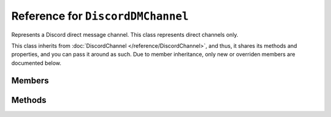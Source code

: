 Reference for ``DiscordDMChannel``
==================================

Represents a Discord direct message channel. This class represents direct channels only. 

This class inherits from :doc:`DiscordChannel </reference/DiscordChannel>`, and thus, it shares its methods and 
properties, and you can pass it around as such. Due to member inheritance, only new or overriden members are 
documented below.

Members
-------

.. attribute:: Recipient

	This DM channel's recipient. Instance of :doc:`DiscordUser </reference/DiscordUser>`.

Methods
-------

.. function:: AddDmRecipientAsync(user_id, access_token, nickname)
	
	.. note::
	
		This method cannot be used by bots. It requires an OAuth token.
	
	Adds a user to a group direct message.
	
	:param user_id: ID of the user to add.
	:param access_token: OAuth token with ``gdm.join`` scope.
	:param nickname: Nickname to set for the added user.

.. function:: RemoveDmRecipientAsync(user_id, access_token)
	
	.. note::
	
		This method cannot be used by bots. It requires an OAuth token.
	
	Removes a user from a group direct message.
	
	:param user_id: ID of the user to remove.
	:param access_token: OAuth token with ``gdm.join`` scope.